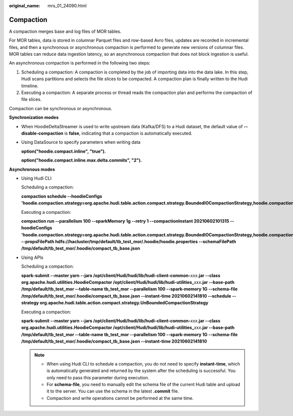 :original_name: mrs_01_24090.html

.. _mrs_01_24090:

Compaction
==========

A compaction merges base and log files of MOR tables.

For MOR tables, data is stored in columnar Parquet files and row-based Avro files, updates are recorded in incremental files, and then a synchronous or asynchronous compaction is performed to generate new versions of columnar files. MOR tables can reduce data ingestion latency, so an asynchronous compaction that does not block ingestion is useful.

An asynchronous compaction is performed in the following two steps:

#. Scheduling a compaction: A compaction is completed by the job of importing data into the data lake. In this step, Hudi scans partitions and selects the file slices to be compacted. A compaction plan is finally written to the Hudi timeline.
#. Executing a compaction: A separate process or thread reads the compaction plan and performs the compaction of file slices.

Compaction can be synchronous or asynchronous.

**Synchronization modes**

-  When HoodieDeltaStreamer is used to write upstream data (Kafka/DFS) to a Hudi dataset, the default value of **--disable-compaction** is **false**, indicating that a compaction is automatically executed.

-  Using DataSource to specify parameters when writing data

   **option("hoodie.compact.inline", "true").**

   **option("hoodie.compact.inline.max.delta.commits", "2").**

**Asynchronous modes**

-  Using Hudi CLI

   Scheduling a compaction:

   **compaction schedule --hoodieConfigs 'hoodie.compaction.strategy=org.apache.hudi.table.action.compact.strategy.BoundedIOCompactionStrategy,hoodie.compaction.target.io=1,hoodie.compact.inline.max.delta.commits=1'**

   Executing a compaction:

   **compaction run --parallelism 100 --sparkMemory 1g --retry 1 --compactionInstant 20210602101315 --hoodieConfigs 'hoodie.compaction.strategy=org.apache.hudi.table.action.compact.strategy.BoundedIOCompactionStrategy,hoodie.compaction.target.io=1,hoodie.compact.inline.max.delta.commits=1' --propsFilePath hdfs://hacluster/tmp/default/tb_test_mor/.hoodie/hoodie.properties --schemaFilePath /tmp/default/tb_test_mor/.hoodie/compact_tb_base.json**

-  Using APIs

   Scheduling a compaction:

   **spark-submit --master yarn --jars /opt/client/Hudi/hudi/lib/hudi-client-common-**\ *xxx*\ **.jar --class org.apache.hudi.utilities.HoodieCompactor /opt/client/Hudi/hudi/lib/hudi-utilities\_**\ *xxx*\ **.jar --base-path /tmp/default/tb_test_mor --table-name tb_test_mor --parallelism 100 --spark-memory 1G --schema-file /tmp/default/tb_test_mor/.hoodie/compact_tb_base.json --instant-time 20210602141810 --schedule --strategy org.apache.hudi.table.action.compact.strategy.UnBoundedCompactionStrategy**

   Executing a compaction:

   **spark-submit --master yarn --jars /opt/client/Hudi/hudi/lib/hudi-client-common-**\ *xxx*\ **.jar --class org.apache.hudi.utilities.HoodieCompactor /opt/client/Hudi/hudi/lib/hudi-utilities\_**\ *xxx*\ **.jar --base-path /tmp/default/tb_test_mor --table-name tb_test_mor --parallelism 100 --spark-memory 1G --schema-file /tmp/default/tb_test_mor/.hoodie/compact_tb_base.json --instant-time 20210602141810**

   .. note::

      -  When using Hudi CLI to schedule a compaction, you do not need to specify **instant-time**, which is automatically generated and returned by the system after the scheduling is successful. You only need to pass this parameter during execution.
      -  For **schema-file**, you need to manually edit the schema file of the current Hudi table and upload it to the server. You can use the schema in the latest **.commit** file.
      -  Compaction and write operations cannot be performed at the same time.
